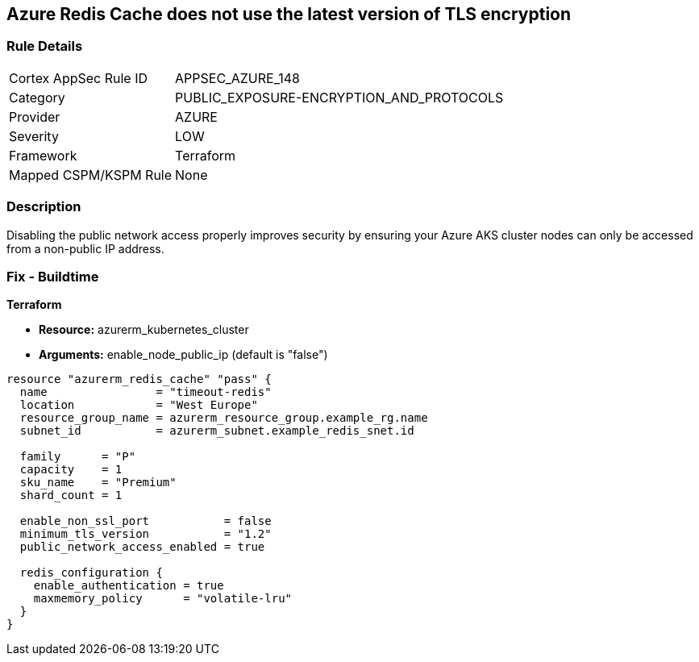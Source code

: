 == Azure Redis Cache does not use the latest version of TLS encryption


=== Rule Details

[cols="1,3"]
|===
|Cortex AppSec Rule ID |APPSEC_AZURE_148
|Category |PUBLIC_EXPOSURE-ENCRYPTION_AND_PROTOCOLS
|Provider |AZURE
|Severity |LOW
|Framework |Terraform
|Mapped CSPM/KSPM Rule |None
|===


=== Description 


Disabling the public network access properly improves security by ensuring your Azure AKS cluster nodes can only be accessed from a non-public IP address.

=== Fix - Buildtime


*Terraform* 


* *Resource:* azurerm_kubernetes_cluster
* *Arguments:* enable_node_public_ip (default is "false")


[source,go]
----
resource "azurerm_redis_cache" "pass" {
  name                = "timeout-redis"
  location            = "West Europe"
  resource_group_name = azurerm_resource_group.example_rg.name
  subnet_id           = azurerm_subnet.example_redis_snet.id

  family      = "P"
  capacity    = 1
  sku_name    = "Premium"
  shard_count = 1

  enable_non_ssl_port           = false
  minimum_tls_version           = "1.2"
  public_network_access_enabled = true

  redis_configuration {
    enable_authentication = true
    maxmemory_policy      = "volatile-lru"
  }
}
----

